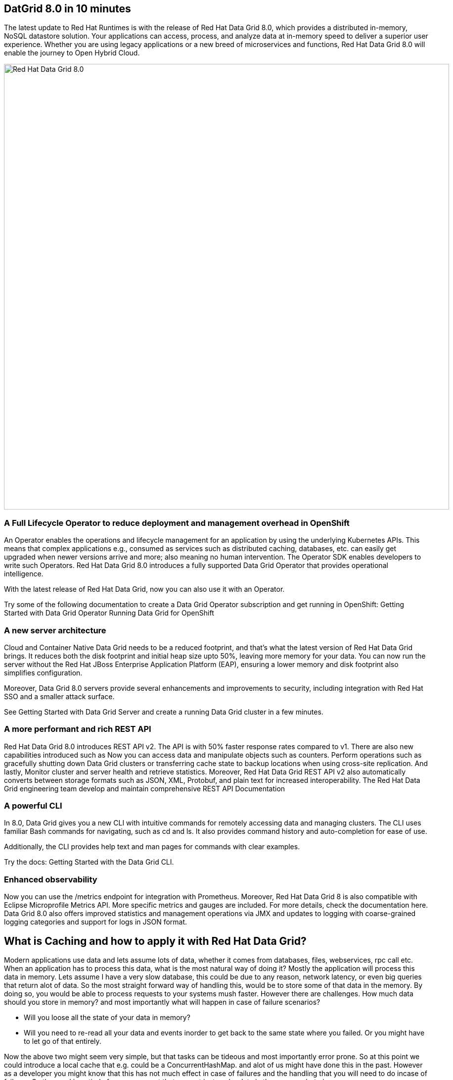 == DatGrid 8.0 in 10 minutes
The latest update to Red Hat Runtimes is with the release of Red Hat Data Grid 8.0, which provides a distributed in-memory, NoSQL datastore solution. Your applications can access, process, and analyze data at in-memory speed to deliver a superior user experience. Whether you are using legacy applications or a new breed of microservices and functions, Red Hat Data Grid 8.0 will enable the journey to Open Hybrid Cloud.


image::dg8.png[Red Hat Data Grid 8.0, 900]


=== A Full Lifecycle Operator to reduce deployment and management overhead in OpenShift
An Operator enables the operations and lifecycle management for an application by using the underlying Kubernetes APIs. This means that complex applications e.g., consumed as services such as distributed caching, databases, etc. can easily get upgraded when newer versions arrive and more; also meaning no human intervention. The Operator SDK enables developers to write such Operators. Red Hat Data Grid 8.0 introduces a fully supported Data Grid Operator that provides operational intelligence.

With the latest release of Red Hat Data Grid, now you can also use it with an Operator. 

Try some of the following documentation to create a Data Grid Operator subscription and get running in OpenShift:
Getting Started with Data Grid Operator
Running Data Grid for OpenShift

=== A new server architecture 
Cloud and Container Native Data Grid needs to be a reduced footprint, and that's what the latest version of Red Hat Data Grid brings. It reduces both the disk footprint and initial heap size upto 50%, leaving more memory for your data. You can now run the server without the Red Hat JBoss Enterprise Application Platform (EAP), ensuring a lower memory and disk footprint
also simplifies configuration. 

Moreover, Data Grid 8.0 servers provide several enhancements and improvements to security, including integration with Red Hat SSO and a smaller attack surface.

See Getting Started with Data Grid Server and create a running Data Grid cluster in a few minutes.

=== A more performant and rich REST API 
Red Hat Data Grid 8.0 introduces REST API v2. 
The API is with 50% faster response rates compared to v1. There are also new capabilities introduced such as
Now you can access data and manipulate objects such as counters.
Perform operations such as gracefully shutting down Data Grid clusters or transferring cache state to backup locations when using cross-site replication.
And lastly, Monitor cluster and server health and retrieve statistics.
Moreover, Red Hat Data Grid REST API v2 also automatically converts between storage formats such as JSON, XML, Protobuf, and plain text for increased interoperability. The Red Hat Data Grid engineering team develop and maintain comprehensive REST API Documentation


=== A powerful CLI 
In 8.0, Data Grid gives you a new CLI with intuitive commands for remotely accessing data and managing clusters.
The CLI uses familiar Bash commands for navigating, such as cd and ls. It also provides command history and auto-completion for ease of use. 

Additionally, the CLI provides help text and man pages for commands with clear examples.

Try the docs: Getting Started with the Data Grid CLI.

=== Enhanced observability 
Now you can use the /metrics endpoint for integration with Prometheus. Moreover, Red Hat Data Grid 8 is also compatible with Eclipse Microprofile Metrics API. More specific metrics and gauges are included. For more details, check the documentation here. Data Grid 8.0 also offers improved statistics and management operations via JMX and updates to logging with coarse-grained logging categories and support for logs in JSON format.


== What is Caching and how to apply it with Red Hat Data Grid?

Modern applications use data and lets assume lots of data, whether it comes from databases, files, webservices, rpc call etc. 
When an application has to process this data, what is the most natural way of doing it? Mostly the application will process this data in memory. 
Lets assume I have a very slow database, this could be due to any reason, network latency, or even big queries that return alot of data. 
So the most straight forward way of handling this, would be to store some of that data in the memory. By doing so, you would be able to process requests to your systems mush faster. However there are challenges. How much data should you store in memory? and most importantly what will happen in case of failure scenarios? 

- Will you loose all the state of your data in memory? 
- Will you need to re-read all your data and events inorder to get back to the same state where you failed. Or you might have to let go of that entirely. 

Now the above two might seem very simple, but that tasks can be tideous and most importantly error prone. 
So at this point we could introduce a local cache that e.g. could be a ConcurrentHashMap. and alot of us might have done this in the past. However as a developer you might know that this has not much effect in case of failures and the handling that you will need to do incase of failures. 
So the need is entirely for a component that can not just cache data in the memory, but give 

1. A consistent way to handle data and state in the memory. 
2. Resiliencey in case of failures. 
3. Processing efficency and performance.
4. Events, streams, and distribution capabilites. 


image::caching.png[Caching, 900]


By having such capabilites a cache is no longer just a datastructure in the memory, but also as a developer now you have the possiblity to take this component out of your local in memory processing and distribute it out on the network. Thereby incase of application failures you will still be able to access this data from the last point where you left off. 

Now getting back to our primary question, how much data should you store in memory? Partially we have already discussed this above. Whats important is that as a developer you should be able to specifiy TTL (Time To Live) for your cache and its entries. You should be able to define eviction and expiration. There by knowing when your cash is hot and what data resides in it. Most over you should be able to do this distributed, cluster wide or remotely. 

Once a cache is remote, we also want some of the distributed features, e.g. monitoring. 
Lets take a look at some of the caching strategies.

==== Local cache
The primary use for Red Hat Data Grid is to provide a fast in-memory cache of frequently accessed data. Suppose you have a slow data source (database, web service, text file, etc): you could load some or all of that data in memory so that it’s just a memory access away from your code. Using Red Hat Data Grid is better than using a simple ConcurrentHashMap. By setting up an embedded cache, Red Hat Dat Grid also allows you to tap into more features e.g. expiration, eviction, events on the cache etc. All make out a much better way of handling your cache and component design. Moreover if you would want to cluster such a cache that is also easily possible. 

==== As a clustered cache
So lets assume you started with a local embedded cache in your application, and now you suddenly realize that one instance of your application is not enough to handle the load from your users or systems. What do you do? With Red Hat Data Grid you can now scale that cache into a cluster. You dont need to change how you use your cache, but adding a few additonal config params you can now have a clustered cache and there by having muliptle instances of your application listenting to the same coherent cache. Events will be fired accorss the clusters, your eviction and expiration will happen accorss the cluster. 
And most over, you now even have the possiblity to distribute your keys accross the cluster. Red Hat Data Grid can scale horizontally to hundreds of nodes. 

==== As a remote cache
Lets just say you used the clusterd cache, and embedded it in your application, which means that everytime a new instance of your application started you would have a new instance of your embedded cache ready to become part of the cluster. Now this is all great. But what if, you dont want that clustering in your application. rather then you might want to use a component outside of your applications lifecycle. Or you would want to share this cache accross multiple applications. In that case the Red Hat Data Grid could be used as a remote data grid. Now you can access your cache via multiple programming runtimes. e.g. Vert.x, Quarkus, NodeJS, C#, C/C++ etc. And your cache lifecycle will be independant of the applications life cycle, which is a great advantage in many cases. 


Congratulations! By now you understand the different patterns of caching, and the requirements. Lets go ahead and create our first application and learn how we can use Red Hat Data Grid to achieve caching. Press next! 



=== Additional Resources:
- Traditional zip deployments are available on the CSP.
- The container distribution and operator are available in the RHCC.
- Product documentation is available on the CSP, 
- Getting Started Guide that will get you running with RHDG 8 in 5 minutes.
- Migration Guide
- Starter Tutorials


